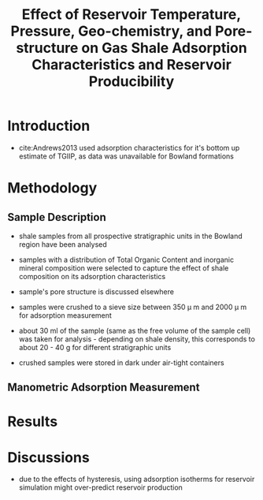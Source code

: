 #+TITLE: Effect of Reservoir Temperature, Pressure, Geo-chemistry, and Pore-structure on Gas Shale Adsorption Characteristics and Reservoir Producibility

* Introduction

- cite:Andrews2013 used adsorption characteristics for it's bottom up estimate of TGIIP, as data was unavailable for Bowland formations

* Methodology

** Sample Description

- shale samples from all prospective stratigraphic units in the Bowland region have been analysed
- samples with a distribution of Total Organic Content and inorganic mineral composition were selected to capture the effect of shale composition on its adsorption characteristics
- sample's pore structure is discussed elsewhere 

- samples were crushed to a sieve size between 350 \mu m and 2000 \mu m for adsorption measurement
- about 30 ml of the sample (same as the free volume of the sample cell) was taken for analysis - depending on shale density, this corresponds to about 20 - 40 g for different stratigraphic units
- crushed samples were stored in dark under air-tight containers

** Manometric Adsorption Measurement

  
* Results

* Discussions

- due to the effects of hysteresis, using adsorption isotherms for reservoir simulation might over-predict reservoir production
